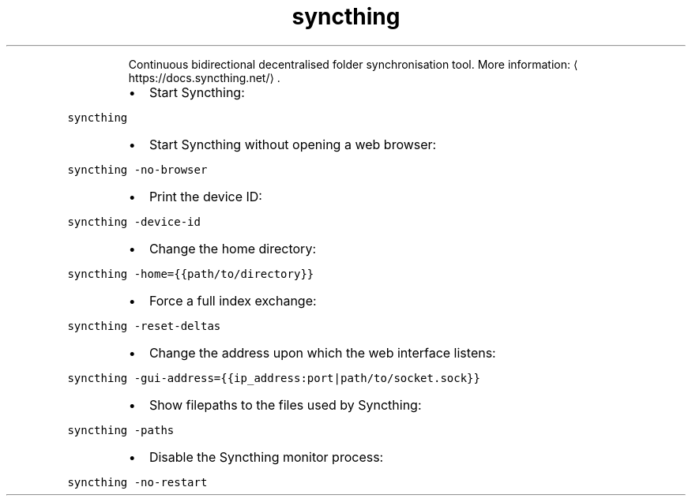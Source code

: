 .TH syncthing
.PP
.RS
Continuous bidirectional decentralised folder synchronisation tool.
More information: \[la]https://docs.syncthing.net/\[ra]\&.
.RE
.RS
.IP \(bu 2
Start Syncthing:
.RE
.PP
\fB\fCsyncthing\fR
.RS
.IP \(bu 2
Start Syncthing without opening a web browser:
.RE
.PP
\fB\fCsyncthing \-no\-browser\fR
.RS
.IP \(bu 2
Print the device ID:
.RE
.PP
\fB\fCsyncthing \-device\-id\fR
.RS
.IP \(bu 2
Change the home directory:
.RE
.PP
\fB\fCsyncthing \-home={{path/to/directory}}\fR
.RS
.IP \(bu 2
Force a full index exchange:
.RE
.PP
\fB\fCsyncthing \-reset\-deltas\fR
.RS
.IP \(bu 2
Change the address upon which the web interface listens:
.RE
.PP
\fB\fCsyncthing \-gui\-address={{ip_address:port|path/to/socket.sock}}\fR
.RS
.IP \(bu 2
Show filepaths to the files used by Syncthing:
.RE
.PP
\fB\fCsyncthing \-paths\fR
.RS
.IP \(bu 2
Disable the Syncthing monitor process:
.RE
.PP
\fB\fCsyncthing \-no\-restart\fR
